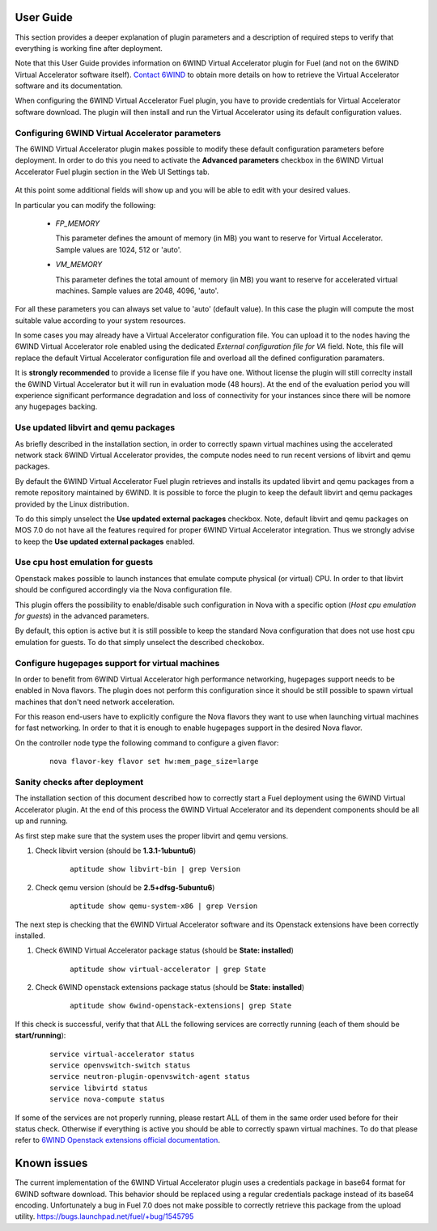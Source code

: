 User Guide
==========

This section provides a deeper explanation of plugin parameters and a description
of required steps to verify that everything is working fine after deployment.

Note that this User Guide provides information on 6WIND Virtual Accelerator
plugin for Fuel (and not on the 6WIND Virtual Accelerator software itself).
`Contact 6WIND <http://www.6wind.com/company-profile/contact-us/>`_
to obtain more details on how to retrieve the Virtual Accelerator software and
its documentation.

When configuring the 6WIND Virtual Accelerator Fuel plugin, you have to provide
credentials for Virtual Accelerator software download.
The plugin will then install and run the Virtual Accelerator using its default
configuration values.

Configuring 6WIND Virtual Accelerator parameters
------------------------------------------------

The 6WIND Virtual Accelerator plugin makes possible to modify these default
configuration parameters before deployment.
In order to do this you need to activate the **Advanced parameters** checkbox
in the 6WIND Virtual Accelerator Fuel plugin section in the Web UI Settings tab.

    .. image:: images/advanced.png
       :width: 100%

At this point some additional fields will show up and you will be able to edit
with your desired values.

In particular you can modify the following:

    *  `FP_MEMORY`

       This parameter defines the amount of memory (in MB) you want to reserve
       for Virtual Accelerator. Sample values are 1024, 512 or 'auto'.

    *  `VM_MEMORY`

       This parameter defines the total amount of memory (in MB) you want to
       reserve for accelerated virtual machines.
       Sample values are 2048, 4096, 'auto'.

For all these parameters you can always set value to 'auto' (default value).
In this case the plugin will compute the most suitable value according to
your system resources.


In some cases you may already have a Virtual Accelerator configuration file.
You can upload it to the nodes having the 6WIND Virtual Accelerator role enabled
using the dedicated `External configuration file for VA` field.
Note, this file will replace the default Virtual Accelerator configuration file
and overload all the defined configuration paramaters.

It is **strongly recommended** to provide a license file if you have one.
Without license the plugin will still correclty install the
6WIND Virtual Accelerator but it will run in evaluation mode (48 hours).
At the end of the evaluation period you will experience significant performance
degradation and loss of connectivity for your instances since there will be
nomore any hugepages backing.

Use updated libvirt and qemu packages
-------------------------------------

As briefly described in the installation section, in order to correctly spawn
virtual machines using the accelerated network stack 6WIND Virtual Accelerator
provides, the compute nodes need to run recent versions of libvirt and qemu
packages.


By default the 6WIND Virtual Accelerator Fuel plugin retrieves and installs
its updated libvirt and qemu packages from a remote repository maintained by 6WIND.
It is possible to force the plugin to keep the default libvirt and qemu packages
provided by the Linux distribution.


To do this simply unselect the **Use updated external packages** checkbox.
Note, default libvirt and qemu packages on MOS 7.0 do not have all the features
required for proper 6WIND Virtual Accelerator integration. Thus we strongly
advise to keep the **Use updated external packages** enabled.

Use cpu host emulation for guests
---------------------------------

Openstack makes possible to launch instances that emulate compute physical
(or virtual) CPU. In order to that libvirt should be configured accordingly
via the Nova configuration file.

This plugin offers the possibility to enable/disable such configuration in Nova
with a specific option (`Host cpu emulation for guests`) in the advanced
parameters.

By default, this option is active but it is still possible to keep the
standard Nova configuration that does not use host cpu emulation for guests.
To do that simply unselect the described checkobox.

Configure hugepages support for virtual machines
------------------------------------------------

In order to benefit from 6WIND Virtual Accelerator high performance networking,
hugepages support needs to be enabled in Nova flavors.
The plugin does not perform this configuration since it should be still
possible to spawn virtual machines that don't need network acceleration.

For this reason end-users have to explicitly configure the Nova flavors they
want to use when launching virtual machines for fast networking.
In order to that it is enough to enable hugepages support in the desired Nova
flavor.

On the controller node type the following command to configure a given flavor:

    ::

        nova flavor-key flavor set hw:mem_page_size=large

Sanity checks after deployment
------------------------------

The installation section of this document described how to correctly start a
Fuel deployment using the 6WIND Virtual Accelerator plugin.
At the end of this process the 6WIND Virtual Accelerator and its dependent
components should be all up and running.

As first step make sure that the system uses the proper libvirt and qemu
versions.

#. Check libvirt version (should be **1.3.1-1ubuntu6**)

    ::

        aptitude show libvirt-bin | grep Version

#. Check qemu version (should be **2.5+dfsg-5ubuntu6**)

    ::

        aptitude show qemu-system-x86 | grep Version

The next step is checking that the 6WIND Virtual Accelerator software and
its Openstack extensions have been correctly installed.

#. Check 6WIND Virtual Accelerator package status (should be **State: installed**)

    ::

        aptitude show virtual-accelerator | grep State

#. Check 6WIND openstack extensions package status (should be **State: installed**)

    ::

        aptitude show 6wind-openstack-extensions| grep State


If this check is successful, verify that that ALL the following services are
correctly running (each of them should be **start/running**):

    ::

        service virtual-accelerator status
        service openvswitch-switch status
        service neutron-plugin-openvswitch-agent status
        service libvirtd status
        service nova-compute status

If some of the services are not properly running, please restart ALL of them
in the same order used before for their status check.
Otherwise if everything is active you should be able to correctly spawn
virtual machines.
To do that please refer to `6WIND Openstack extensions official documentation <http://www.6wind.com/company-profile/contact-us/>`_.

Known issues
============

The current implementation of the 6WIND Virtual Accelerator plugin uses a credentials
package in base64 format for 6WIND software download.
This behavior should be replaced using a regular credentials package instead of
its base64 encoding.
Unfortunately a bug in Fuel 7.0 does not make possible to correctly retrieve
this package from the upload utility.
`<https://bugs.launchpad.net/fuel/+bug/1545795>`_
